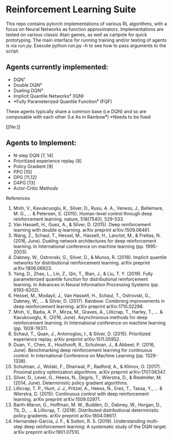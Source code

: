 * Reinforcement Learning Suite

  This repo contains pytorch implementations of various RL algorithms, with a focus on Neural Networks as function approximators.
  Implementations are tested on various classic Atari games, as well as cartpole for quick prototyping. The main interface for running training and/or testing of agents is via run.py. Execute python run.py --h to see how to pass arguments to the script. 

** Agents currently implemented:
     - DQN¹
     - Double DQN²
     - Dueling DQN³
     - Implicit Quantile Networks⁴ (IQN)
     - *Fully Parameterized Quantile Function⁵ (FQF)

   These agents typically share a common base (i.e DQN) and so are composable with each other (I.e As in Rainbow⁶)
     *Needs to be fixed

  #+CAPTION: Results for an experiment run of an IQN agent on the Boxing-v0 Atari game
  #+NAME:   img
  [[file:[[./logs/Boxing-v0/16/plot.png]]]]

** Agents to Implement:
   - N-step DQN [7, 14]
   - Prioritized experience replay [8]
   - Policy Gradient [9]
   - PPO [10]
   - DPG [11,12]
   - D4PG [13]
   - Actor-Critic Methods
  


 References
 1. Mnih, V., Kavukcuoglu, K., Silver, D., Rusu, A. A., Veness, J., Bellemare, M. G., ... & Petersen, S. (2015). Human-level control through deep reinforcement learning. nature, 518(7540), 529-533.
 2. Van Hasselt, H., Guez, A., & Silver, D. (2015). Deep reinforcement learning with double q-learning. arXiv preprint arXiv:1509.06461.
 3. Wang, Z., Schaul, T., Hessel, M., Hasselt, H., Lanctot, M., & Freitas, N. (2016, June). Dueling network architectures for deep reinforcement learning. In International conference on machine learning (pp. 1995-2003).
 4. Dabney, W., Ostrovski, G., Silver, D., & Munos, R. (2018). Implicit quantile networks for distributional reinforcement learning. arXiv preprint arXiv:1806.06923.
 5. Yang, D., Zhao, L., Lin, Z., Qin, T., Bian, J., & Liu, T. Y. (2019). Fully parameterized quantile function for distributional reinforcement learning. In Advances in Neural Information Processing Systems (pp. 6193-6202).
 6. Hessel, M., Modayil, J., Van Hasselt, H., Schaul, T., Ostrovski, G., Dabney, W., ... & Silver, D. (2017). Rainbow: Combining improvements in deep reinforcement learning. arXiv preprint arXiv:1710.02298.
 7. Mnih, V., Badia, A. P., Mirza, M., Graves, A., Lillicrap, T., Harley, T., ... & Kavukcuoglu, K. (2016, June). Asynchronous methods for deep reinforcement learning. In International conference on machine learning (pp. 1928-1937).
 8. Schaul, T., Quan, J., Antonoglou, I., & Silver, D. (2015). Prioritized experience replay. arXiv preprint arXiv:1511.05952.
 9. Duan, Y., Chen, X., Houthooft, R., Schulman, J., & Abbeel, P. (2016, June). Benchmarking deep reinforcement learning for continuous control. In International Conference on Machine Learning (pp. 1329-1338).
 10. Schulman, J., Wolski, F., Dhariwal, P., Radford, A., & Klimov, O. (2017). Proximal policy optimization algorithms. arXiv preprint arXiv:1707.06347.
 11. Silver, D., Lever, G., Heess, N., Degris, T., Wierstra, D., & Riedmiller, M. (2014, June). Deterministic policy gradient algorithms.
 12. Lillicrap, T. P., Hunt, J. J., Pritzel, A., Heess, N., Erez, T., Tassa, Y., ... & Wierstra, D. (2015). Continuous control with deep reinforcement learning. arXiv preprint arXiv:1509.02971.
 13. Barth-Maron, G., Hoffman, M. W., Budden, D., Dabney, W., Horgan, D., Tb, D., ... & Lillicrap, T. (2018). Distributed distributional deterministic policy gradients. arXiv preprint arXiv:1804.08617. 
 14. Hernandez-Garcia, J. F., & Sutton, R. S. (2019). Understanding multi-step deep reinforcement learning: A systematic study of the DQN target. arXiv preprint arXiv:1901.07510.  
